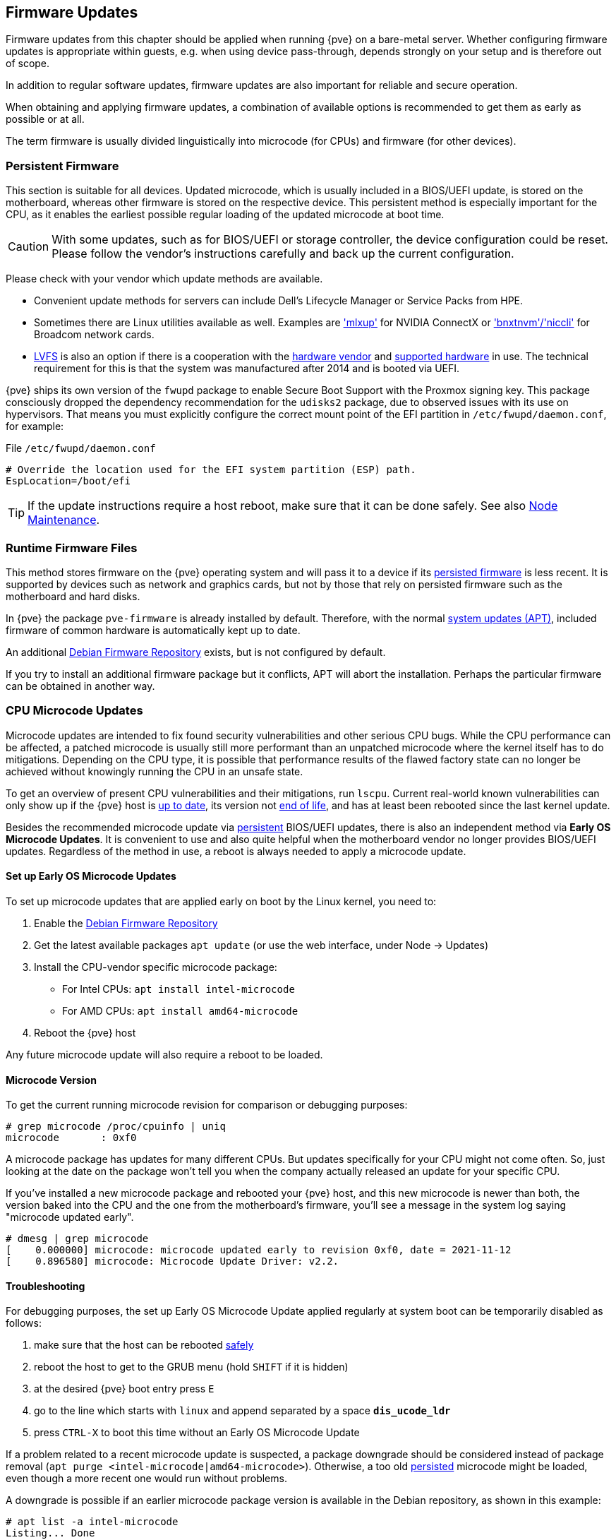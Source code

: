 [[chapter_firmware_updates]]
Firmware Updates
----------------
ifdef::wiki[]
:pve-toplevel:
endif::wiki[]
Firmware updates from this chapter should be applied when running {pve} on a
bare-metal server. Whether configuring firmware updates is appropriate within
guests, e.g. when using device pass-through, depends strongly on your setup and
is therefore out of scope.

In addition to regular software updates, firmware updates are also important
for reliable and secure operation.

When obtaining and applying firmware updates, a combination of available options
is recommended to get them as early as possible or at all.

The term firmware is usually divided linguistically into microcode (for CPUs)
and firmware (for other devices).


[[sysadmin_firmware_persistent]]
Persistent Firmware
~~~~~~~~~~~~~~~~~~~
This section is suitable for all devices. Updated microcode, which is usually
included in a BIOS/UEFI update, is stored on the motherboard, whereas other
firmware is stored on the respective device. This persistent method is
especially important for the CPU, as it enables the earliest possible regular
loading of the updated microcode at boot time.

CAUTION: With some updates, such as for BIOS/UEFI or storage controller, the
device configuration could be reset. Please follow the vendor's instructions
carefully and back up the current configuration.

Please check with your vendor which update methods are available.

* Convenient update methods for servers can include Dell's Lifecycle Manager or
Service Packs from HPE.

* Sometimes there are Linux utilities available as well. Examples are
https://network.nvidia.com/support/firmware/mlxup-mft/['mlxup'] for NVIDIA
ConnectX or
https://techdocs.broadcom.com/us/en/storage-and-ethernet-connectivity/ethernet-nic-controllers/bcm957xxx/adapters/software-installation/updating-the-firmware/manually-updating-the-adapter-firmware-on-linuxesx.html['bnxtnvm'/'niccli']
for Broadcom network cards.

* https://fwupd.org[LVFS] is also an option if there is a cooperation with
the https://fwupd.org/lvfs/vendors/[hardware vendor] and
https://fwupd.org/lvfs/devices/[supported hardware] in use. The technical
requirement for this is that the system was manufactured after 2014 and is
booted via UEFI.

{pve} ships its own version of the `fwupd` package to enable Secure Boot
Support with the Proxmox signing key. This package consciously dropped the
dependency recommendation for the `udisks2` package, due to observed issues with
its use on hypervisors. That means you must explicitly configure the correct
mount point of the EFI partition in `/etc/fwupd/daemon.conf`, for example:

.File `/etc/fwupd/daemon.conf`
----
# Override the location used for the EFI system partition (ESP) path.
EspLocation=/boot/efi
----

TIP: If the update instructions require a host reboot, make sure that it can be
done safely. See also xref:ha_manager_node_maintenance[Node Maintenance].


[[sysadmin_firmware_runtime_files]]
Runtime Firmware Files
~~~~~~~~~~~~~~~~~~~~~~
This method stores firmware on the {pve} operating system and will pass it to a
device if its xref:sysadmin_firmware_persistent[persisted firmware] is less
recent. It is supported by devices such as network and graphics cards, but not
by those that rely on persisted firmware such as the motherboard and hard disks.

In {pve} the package `pve-firmware` is already installed by default. Therefore,
with the normal xref:system_software_updates[system updates (APT)], included
firmware of common hardware is automatically kept up to date.

An additional xref:sysadmin_debian_firmware_repo[Debian Firmware Repository]
exists, but is not configured by default.

If you try to install an additional firmware package but it conflicts, APT will
abort the installation. Perhaps the particular firmware can be obtained in
another way.


[[sysadmin_firmware_cpu]]
CPU Microcode Updates
~~~~~~~~~~~~~~~~~~~~~
Microcode updates are intended to fix found security vulnerabilities and other
serious CPU bugs. While the CPU performance can be affected, a patched microcode
is usually still more performant than an unpatched microcode where the kernel
itself has to do mitigations. Depending on the CPU type, it is possible that
performance results of the flawed factory state can no longer be achieved
without knowingly running the CPU in an unsafe state.

To get an overview of present CPU vulnerabilities and their mitigations, run
`lscpu`. Current real-world known vulnerabilities can only show up if the
{pve} host is xref:system_software_updates[up to date], its version not
xref:faq-support-table[end of life], and has at least been rebooted since the
last kernel update.

Besides the recommended microcode update via
xref:sysadmin_firmware_persistent[persistent] BIOS/UEFI updates, there is also
an independent method via *Early OS Microcode Updates*. It is convenient to use
and also quite helpful when the motherboard vendor no longer provides BIOS/UEFI
updates. Regardless of the method in use, a reboot is always needed to apply a
microcode update.


Set up Early OS Microcode Updates
^^^^^^^^^^^^^^^^^^^^^^^^^^^^^^^^^
To set up microcode updates that are applied early on boot by the Linux kernel,
you need to:

. Enable the xref:sysadmin_debian_firmware_repo[Debian Firmware Repository]
. Get the latest available packages `apt update` (or use the web interface,
  under Node -> Updates)
. Install the CPU-vendor specific microcode package:
  - For Intel CPUs:  `apt install intel-microcode`
  - For AMD CPUs:  `apt install amd64-microcode`
. Reboot the {pve} host

Any future microcode update will also require a reboot to be loaded.

Microcode Version
^^^^^^^^^^^^^^^^^
To get the current running microcode revision for comparison or debugging
purposes:

----
# grep microcode /proc/cpuinfo | uniq
microcode	: 0xf0
----

A microcode package has updates for many different CPUs. But updates
specifically for your CPU might not come often. So, just looking at the date on
the package won't tell you when the company actually released an update for your
specific CPU.

If you've installed a new microcode package and rebooted your {pve} host, and
this new microcode is newer than both, the version baked into the CPU and the
one from the motherboard's firmware, you'll see a message in the system log
saying "microcode updated early".

----
# dmesg | grep microcode
[    0.000000] microcode: microcode updated early to revision 0xf0, date = 2021-11-12
[    0.896580] microcode: Microcode Update Driver: v2.2.
----


[[sysadmin_firmware_troubleshooting]]
Troubleshooting
^^^^^^^^^^^^^^^
For debugging purposes, the set up Early OS Microcode Update applied regularly
at system boot can be temporarily disabled as follows:

1. make sure that the host can be rebooted xref:ha_manager_node_maintenance[safely]
2. reboot the host to get to the GRUB menu (hold `SHIFT` if it is hidden)
3. at the desired {pve} boot entry press `E`
4. go to the line which starts with `linux` and append separated by a space
*`dis_ucode_ldr`*
5. press `CTRL-X` to boot this time without an Early OS Microcode Update

If a problem related to a recent microcode update is suspected, a package
downgrade should be considered instead of package removal
(`apt purge <intel-microcode|amd64-microcode>`). Otherwise, a too old
xref:sysadmin_firmware_persistent[persisted] microcode might be loaded, even
though a more recent one would run without problems.

A downgrade is possible if an earlier microcode package version is
available in the Debian repository, as shown in this example:

----
# apt list -a intel-microcode
Listing... Done
intel-microcode/stable-security,now 3.20230808.1~deb12u1 amd64 [installed]
intel-microcode/stable 3.20230512.1 amd64
----
----
# apt install intel-microcode=3.202305*
...
Selected version '3.20230512.1' (Debian:12.1/stable [amd64]) for 'intel-microcode'
...
dpkg: warning: downgrading intel-microcode from 3.20230808.1~deb12u1 to 3.20230512.1
...
intel-microcode: microcode will be updated at next boot
...
----

Make sure (again) that the host can be rebooted
xref:ha_manager_node_maintenance[safely]. To apply an older microcode
potentially included in the microcode package for your CPU type, reboot now.

[TIP]
====
It makes sense to hold the downgraded package for a while and try more recent
versions again at a later time. Even if the package version is the same in the
future, system updates may have fixed the experienced problem in the meantime.
----
# apt-mark hold intel-microcode
intel-microcode set on hold.
----
----
# apt-mark unhold intel-microcode
# apt update
# apt full-upgrade
----
====
